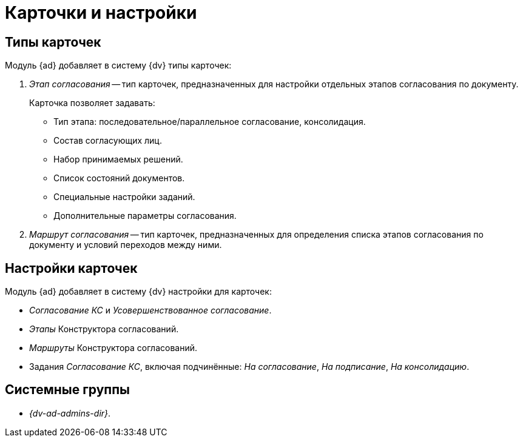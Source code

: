 = Карточки и настройки

== Типы карточек

.Модуль {ad} добавляет в систему {dv} типы карточек:
. _Этап согласования_ -- тип карточек, предназначенных для настройки отдельных этапов согласования по документу.
+
.Карточка позволяет задавать:
* Тип этапа: последовательное/параллельное согласование, консолидация.
* Состав согласующих лиц.
* Набор принимаемых решений.
* Список состояний документов.
* Специальные настройки заданий.
* Дополнительные параметры согласования.
+
. _Маршрут согласования_ -- тип карточек, предназначенных для определения списка этапов согласования по документу и условий переходов между ними.

== Настройки карточек

.Модуль {ad} добавляет в систему {dv} настройки для карточек:
* _Согласование КС_ и _Усовершенствованное согласование_.
* _Этапы_ Конструктора согласований.
* _Маршруты_ Конструктора согласований.
* Задания _Согласование КС_, включая подчинённые: _На согласование_, _На подписание_, _На консолидацию_.

== Системные группы

* _{dv-ad-admins-dir}_.
